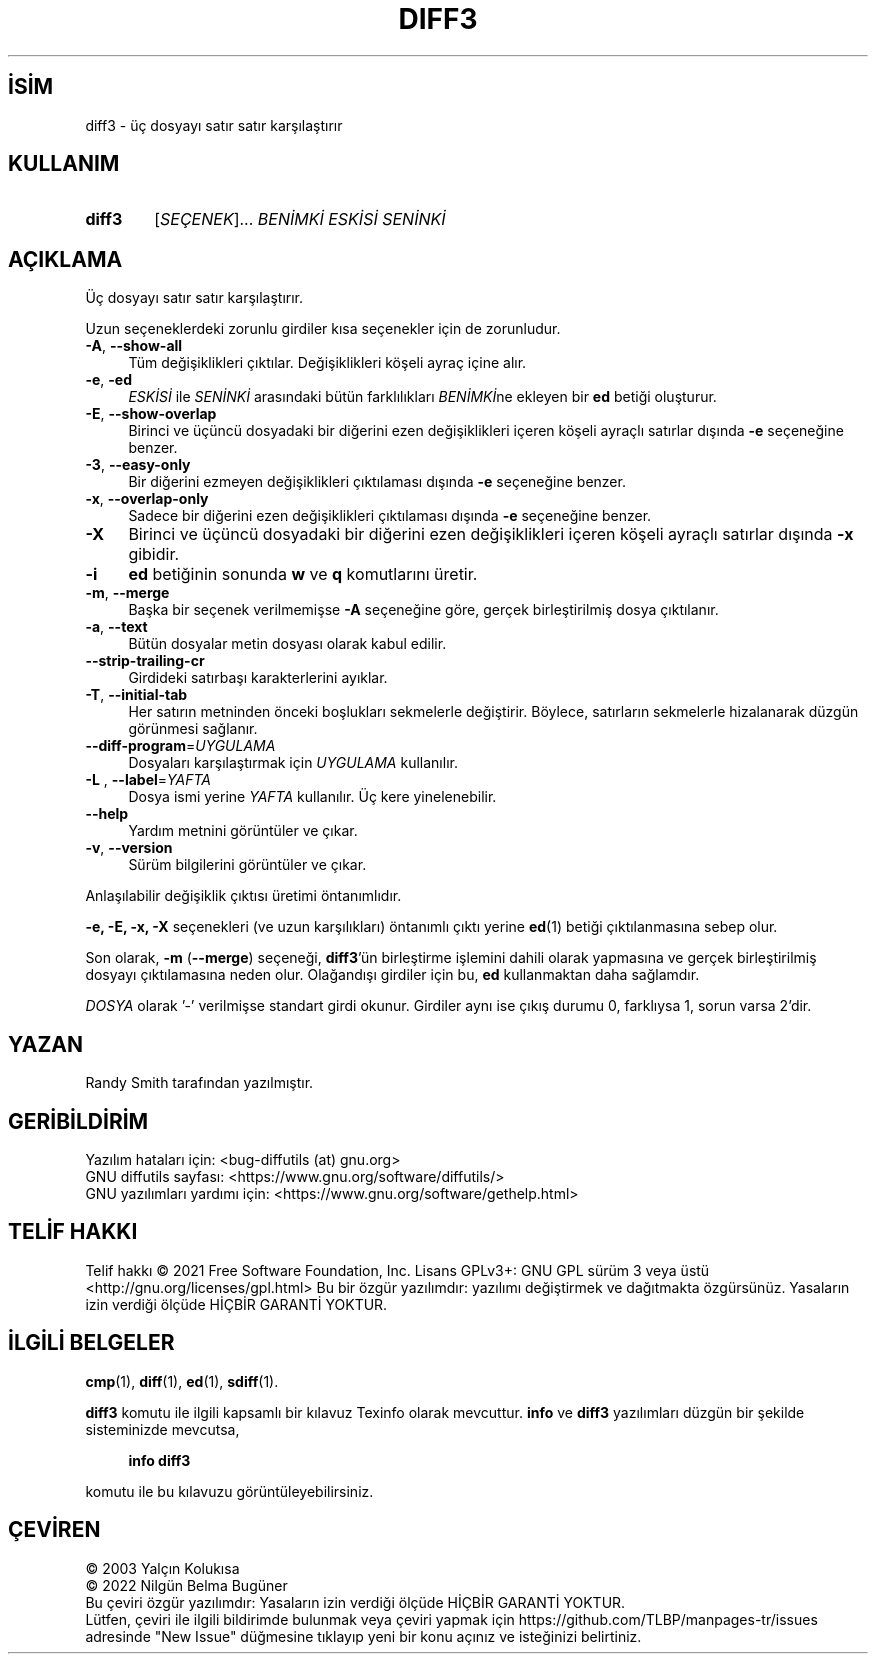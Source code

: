 .ig
 * Bu kılavuz sayfası Türkçe Linux Belgelendirme Projesi (TLBP) tarafından
 * XML belgelerden derlenmiş olup manpages-tr paketinin parçasıdır:
 * https://github.com/TLBP/manpages-tr
 *
..
.\" Derlenme zamanı: 2023-01-21T21:03:30+03:00
.TH "DIFF3" 1 "Ağustos 2021" "GNU diffutils 3.8" "Kullanıcı Komutları"
.\" Sözcükleri ilgisiz yerlerden bölme (disable hyphenation)
.nh
.\" Sözcükleri yayma, sadece sola yanaştır (disable justification)
.ad l
.PD 0
.SH İSİM
diff3 - üç dosyayı satır satır karşılaştırır
.sp
.SH KULLANIM
.IP \fBdiff3\fR 6
[\fISEÇENEK\fR]... \fIBENİMKİ ESKİSİ SENİNKİ\fR
.sp
.PP
.sp
.SH "AÇIKLAMA"
Üç dosyayı satır satır karşılaştırır.
.sp
Uzun seçeneklerdeki zorunlu girdiler kısa seçenekler için de zorunludur.
.sp
.TP 4
\fB-A\fR, \fB--show-all\fR
Tüm değişiklikleri çıktılar. Değişiklikleri köşeli ayraç içine alır.
.sp
.TP 4
\fB-e\fR, \fB-ed\fR
\fIESKİSİ\fR ile \fISENİNKİ\fR arasındaki bütün farklılıkları \fIBENİMKİ\fRne ekleyen bir \fBed\fR betiği oluşturur.
.sp
.TP 4
\fB-E\fR, \fB--show-overlap\fR
Birinci ve üçüncü dosyadaki bir diğerini ezen değişiklikleri içeren köşeli ayraçlı satırlar dışında \fB-e\fR seçeneğine benzer.
.sp
.TP 4
\fB-3\fR, \fB--easy-only\fR
Bir diğerini ezmeyen değişiklikleri çıktılaması dışında \fB-e\fR seçeneğine benzer.
.sp
.TP 4
\fB-x\fR, \fB--overlap-only\fR
Sadece bir diğerini ezen değişiklikleri çıktılaması dışında \fB-e\fR seçeneğine benzer.
.sp
.TP 4
\fB-X\fR
Birinci ve üçüncü dosyadaki bir diğerini ezen değişiklikleri içeren köşeli ayraçlı satırlar dışında \fB-x\fR gibidir.
.sp
.TP 4
\fB-i\fR
\fBed\fR betiğinin sonunda \fBw\fR ve \fBq\fR komutlarını üretir.
.sp
.TP 4
\fB-m\fR, \fB--merge\fR
Başka bir seçenek verilmemişse \fB-A\fR seçeneğine göre, gerçek birleştirilmiş dosya çıktılanır.
.sp
.TP 4
\fB-a\fR, \fB--text\fR
Bütün dosyalar metin dosyası olarak kabul edilir.
.sp
.TP 4
\fB--strip-trailing-cr\fR
Girdideki satırbaşı karakterlerini ayıklar.
.sp
.TP 4
\fB-T\fR, \fB--initial-tab\fR
Her satırın metninden önceki boşlukları sekmelerle değiştirir. Böylece, satırların sekmelerle hizalanarak düzgün görünmesi sağlanır.
.sp
.TP 4
\fB--diff-program\fR=\fIUYGULAMA\fR
Dosyaları karşılaştırmak için \fIUYGULAMA\fR kullanılır.
.sp
.TP 4
\fB-L \fR, \fB--label\fR=\fIYAFTA\fR
Dosya ismi yerine \fIYAFTA\fR kullanılır. Üç kere yinelenebilir.
.sp
.TP 4
\fB--help\fR
Yardım metnini görüntüler ve çıkar.
.sp
.TP 4
\fB-v\fR, \fB--version\fR
Sürüm bilgilerini görüntüler ve çıkar.
.sp
.PP
Anlaşılabilir değişiklik çıktısı üretimi öntanımlıdır.
.sp
\fB-e, -E, -x, -X\fR seçenekleri (ve uzun karşılıkları) öntanımlı çıktı yerine \fBed\fR(1) betiği çıktılanmasına sebep olur.
.sp
Son olarak, \fB-m\fR (\fB--merge\fR) seçeneği, \fBdiff3\fR’ün birleştirme işlemini dahili olarak yapmasına ve gerçek birleştirilmiş dosyayı çıktılamasına neden olur. Olağandışı girdiler için bu, \fBed\fR kullanmaktan daha sağlamdır.
.sp
\fIDOSYA\fR olarak ’-’ verilmişse standart girdi okunur. Girdiler aynı ise çıkış durumu 0, farklıysa 1, sorun varsa 2’dir.
.sp
.SH "YAZAN"
Randy Smith tarafından yazılmıştır.
.sp
.SH "GERİBİLDİRİM"
Yazılım hataları için: <bug-diffutils (at) gnu.org>
.br
GNU diffutils sayfası: <https://www.gnu.org/software/diffutils/>
.br
GNU yazılımları yardımı için: <https://www.gnu.org/software/gethelp.html>
.sp
.SH "TELİF HAKKI"
Telif hakkı © 2021 Free Software Foundation, Inc. Lisans GPLv3+: GNU GPL sürüm 3 veya üstü <http://gnu.org/licenses/gpl.html> Bu bir özgür yazılımdır: yazılımı değiştirmek ve dağıtmakta özgürsünüz. Yasaların izin verdiği ölçüde HİÇBİR GARANTİ YOKTUR.
.sp
.SH "İLGİLİ BELGELER"
\fBcmp\fR(1), \fBdiff\fR(1), \fBed\fR(1), \fBsdiff\fR(1).
.sp
\fBdiff3\fR komutu ile ilgili kapsamlı bir kılavuz Texinfo olarak mevcuttur. \fBinfo\fR ve \fBdiff3\fR yazılımları düzgün bir şekilde sisteminizde mevcutsa,
.sp
.RS 4
\fBinfo diff3\fR
.sp
.RE
komutu ile bu kılavuzu görüntüleyebilirsiniz.
.sp
.SH "ÇEVİREN"
© 2003 Yalçın Kolukısa
.br
© 2022 Nilgün Belma Bugüner
.br
Bu çeviri özgür yazılımdır: Yasaların izin verdiği ölçüde HİÇBİR GARANTİ YOKTUR.
.br
Lütfen, çeviri ile ilgili bildirimde bulunmak veya çeviri yapmak için https://github.com/TLBP/manpages-tr/issues adresinde "New Issue" düğmesine tıklayıp yeni bir konu açınız ve isteğinizi belirtiniz.
.sp
